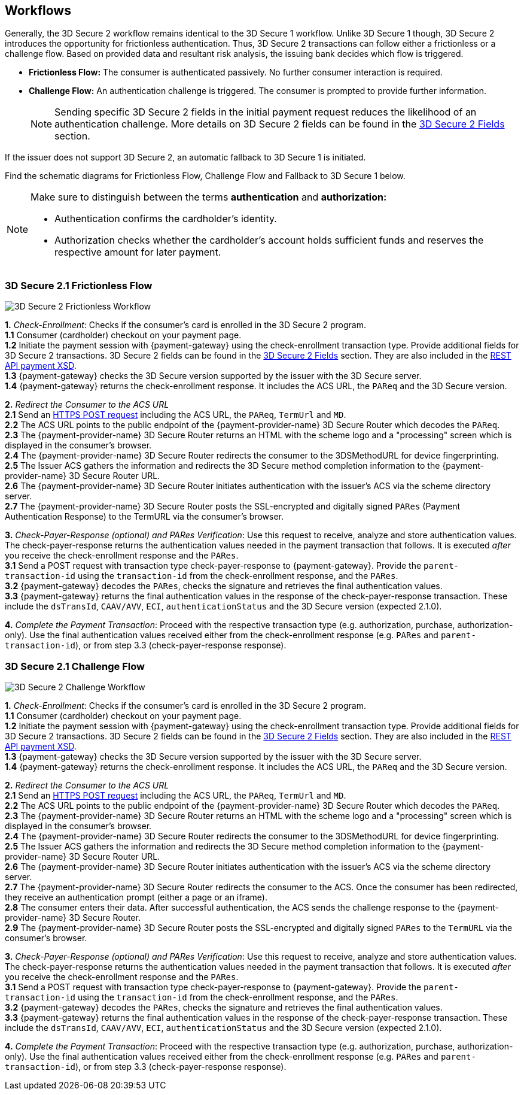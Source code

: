 [#3DS2_Workflow]
== Workflows

Generally, the 3D Secure 2 workflow remains identical to the 3D Secure 1 workflow. Unlike 3D Secure 1 though, 3D Secure 2 introduces the opportunity for frictionless authentication. Thus, 3D Secure 2 transactions can follow either a frictionless or a challenge flow. Based on provided data and resultant risk analysis, the issuing bank decides which flow is triggered.

- *Frictionless Flow:* The consumer is authenticated passively. No further consumer interaction is required. 
- *Challenge Flow:* An authentication challenge is triggered. The consumer is prompted to provide further information.

+
NOTE: Sending specific 3D Secure 2 fields in the initial payment request reduces the likelihood of an authentication challenge. More details on 3D Secure 2 fields can be found in the <<CreditCard_3DS2_Fields, 3D Secure 2 Fields>> section.

If the issuer does not support 3D Secure 2, an automatic fallback to 3D Secure 1 is initiated.

Find the schematic diagrams for Frictionless Flow, Challenge Flow and Fallback to 3D Secure 1 below.

[NOTE]
====
Make sure to distinguish between the terms *authentication* and *authorization:*

- Authentication confirms the cardholder's identity.
- Authorization checks whether the cardholder's account holds sufficient funds and reserves the respective amount for later payment. 

//-
====

[#3DS2_worfklow_3DS2FF]
=== 3D Secure 2.1 Frictionless Flow

image::images/diagrams/3ds-frictionless.svg[3D Secure 2 Frictionless Workflow, align="center"]

*1.* _Check-Enrollment_: Checks if the consumer’s card is enrolled in the 3D Secure 2 program. +
*1.1* Consumer (cardholder) checkout on your payment page. +
*1.2* Initiate the payment session with {payment-gateway} using the check-enrollment transaction type. Provide additional fields for 3D Secure 2 transactions. 3D Secure 2 fields can be found in the <<CreditCard_3DS2_Fields, 3D Secure 2 Fields>> section. They are also included in the <<Appendix_Xml, REST API payment XSD>>. +
*1.3* {payment-gateway} checks the 3D Secure version supported by the issuer with the 3D Secure server. +
*1.4* {payment-gateway} returns the check-enrollment response. It includes the ACS URL, the ``PAReq`` and the 3D Secure version. +

*2.* _Redirect the Consumer to the ACS URL_ +
*2.1* Send an <<3DS2_IntegrationGuide_REST_AutoSubmission, HTTPS POST request>> including the ACS URL, the ``PAReq``, ``TermUrl`` and ``MD``. +
*2.2* The ACS URL points to the public endpoint of the {payment-provider-name} 3D Secure Router which decodes the ``PAReq``. +
*2.3* The {payment-provider-name} 3D Secure Router returns an HTML with the scheme logo and a "processing" screen which is displayed in the consumer's browser. +
*2.4* The {payment-provider-name} 3D Secure Router redirects the consumer to the 3DSMethodURL for device fingerprinting. +
*2.5* The Issuer ACS gathers the information and redirects the 3D Secure method completion information to the
{payment-provider-name} 3D Secure Router URL. +
*2.6* The {payment-provider-name} 3D Secure Router initiates authentication with the issuer's ACS via the scheme directory server. +
*2.7* The {payment-provider-name} 3D Secure Router posts the SSL-encrypted and digitally signed ``PARes`` (Payment Authentication Response) to the TermURL via the consumer’s browser. +

*3.* _Check-Payer-Response_ _(optional) and_ _PARes_ _Verification_: Use this request to receive, analyze and store authentication values.  The check-payer-response returns the authentication values needed in the payment transaction that follows. It is executed _after_ you receive the check-enrollment response and the ``PARes``. +
*3.1* Send a POST request with transaction type check-payer-response to {payment-gateway}. Provide the ``parent-transaction-id`` using the ``transaction-id`` from the check-enrollment response, and the ``PARes``. +
*3.2* {payment-gateway} decodes the ``PARes``, checks the signature and retrieves the final authentication values. +
*3.3* {payment-gateway} returns the final authentication values in the response of the check-payer-response transaction. These include the ``dsTransId``, ``CAAV/AVV``, ``ECI``, ``authenticationStatus`` and the 3D Secure version (expected 2.1.0). +

*4.* _Complete the Payment Transaction_: Proceed with the respective transaction type (e.g. authorization, purchase, authorization-only). Use the final authentication values received either from the check-enrollment response (e.g. ``PARes`` and ``parent-transaction-id``), or from step 3.3 (check-payer-response response).

[#3DS2_worfklow_3DS2CF]
=== 3D Secure 2.1 Challenge Flow

image::images/diagrams/3ds-challenge.svg[3D Secure 2 Challenge Workflow, align="center"]

*1.* _Check-Enrollment_: Checks if the consumer’s card is enrolled in the 3D Secure 2 program. +
*1.1* Consumer (cardholder) checkout on your payment page. +
*1.2* Initiate the payment session with {payment-gateway} using the check-enrollment transaction type. Provide additional fields for 3D Secure 2 transactions. 3D Secure 2 fields can be found in the <<CreditCard_3DS2_Fields, 3D Secure 2 Fields>> section. They are also included in the <<Appendix_Xml, REST API payment XSD>>. + 
*1.3* {payment-gateway} checks the 3D Secure version supported by the issuer with the 3D Secure server. +
*1.4* {payment-gateway} returns the check-enrollment response. It includes the ACS URL, the ``PAReq`` and the 3D Secure version. +

*2.* _Redirect the Consumer to the ACS URL_ +
*2.1* Send an <<3DS2_IntegrationGuide_REST_AutoSubmission, HTTPS POST request>>  including the ACS URL, the ``PAReq``, ``TermUrl`` and ``MD``. +
*2.2* The ACS URL points to the public endpoint of the {payment-provider-name} 3D Secure Router which decodes the ``PAReq``. +
*2.3* The {payment-provider-name} 3D Secure Router returns an HTML with the scheme logo and a "processing" screen which is displayed in the consumer's browser. +
*2.4* The {payment-provider-name} 3D Secure Router redirects the consumer to the 3DSMethodURL for device fingerprinting. +
*2.5* The Issuer ACS gathers the information and redirects the 3D Secure method completion information to the
{payment-provider-name} 3D Secure Router URL. +
*2.6* The {payment-provider-name} 3D Secure Router initiates authentication with the issuer's ACS via the scheme directory server. +
*2.7* The {payment-provider-name} 3D Secure Router redirects the consumer to the ACS. Once the consumer has been redirected, they receive an authentication prompt (either a page or an iframe). +
*2.8* The consumer enters their data. After successful authentication, the ACS sends the challenge response to the {payment-provider-name} 3D Secure Router. +
*2.9* The {payment-provider-name} 3D Secure Router posts the SSL-encrypted and digitally signed ``PARes`` to the ``TermURL`` via the consumer’s browser. +

*3.* _Check-Payer-Response (optional) and_ _PARes_ _Verification_: Use this request to receive, analyze and store authentication values. The check-payer-response returns the authentication values needed in the payment transaction that follows. It is executed _after_ you receive the check-enrollment response and the ``PARes``. +
*3.1* Send a POST request with transaction type check-payer-response to {payment-gateway}. Provide the ``parent-transaction-id`` using the ``transaction-id`` from the check-enrollment response, and the ``PARes``. +
*3.2* {payment-gateway} decodes the ``PARes``, checks the signature and retrieves the final authentication values. +
*3.3* {payment-gateway} returns the final authentication values in the response of the check-payer-response transaction. These include the ``dsTransId``, ``CAAV/AVV``, ``ECI``, ``authenticationStatus`` and the 3D Secure version (expected 2.1.0). +

*4.* _Complete the Payment Transaction_: Proceed with the respective transaction type (e.g. authorization, purchase, authorization-only). Use the final authentication values received either from the check-enrollment response (e.g. ``PARes`` and ``parent-transaction-id``), or from step 3.3 (check-payer-response response).

//-
